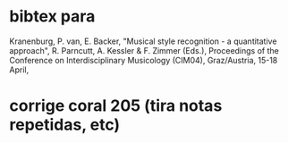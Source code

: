 * bibtex para
Kranenburg, P. van, E. Backer, "Musical style recognition - a
quantitative approach", R. Parncutt, A. Kessler & F. Zimmer (Eds.),
Proceedings of the Conference on Interdisciplinary Musicology (CIM04),
Graz/Austria, 15-18 April, 

* corrige coral 205 (tira notas repetidas, etc)
